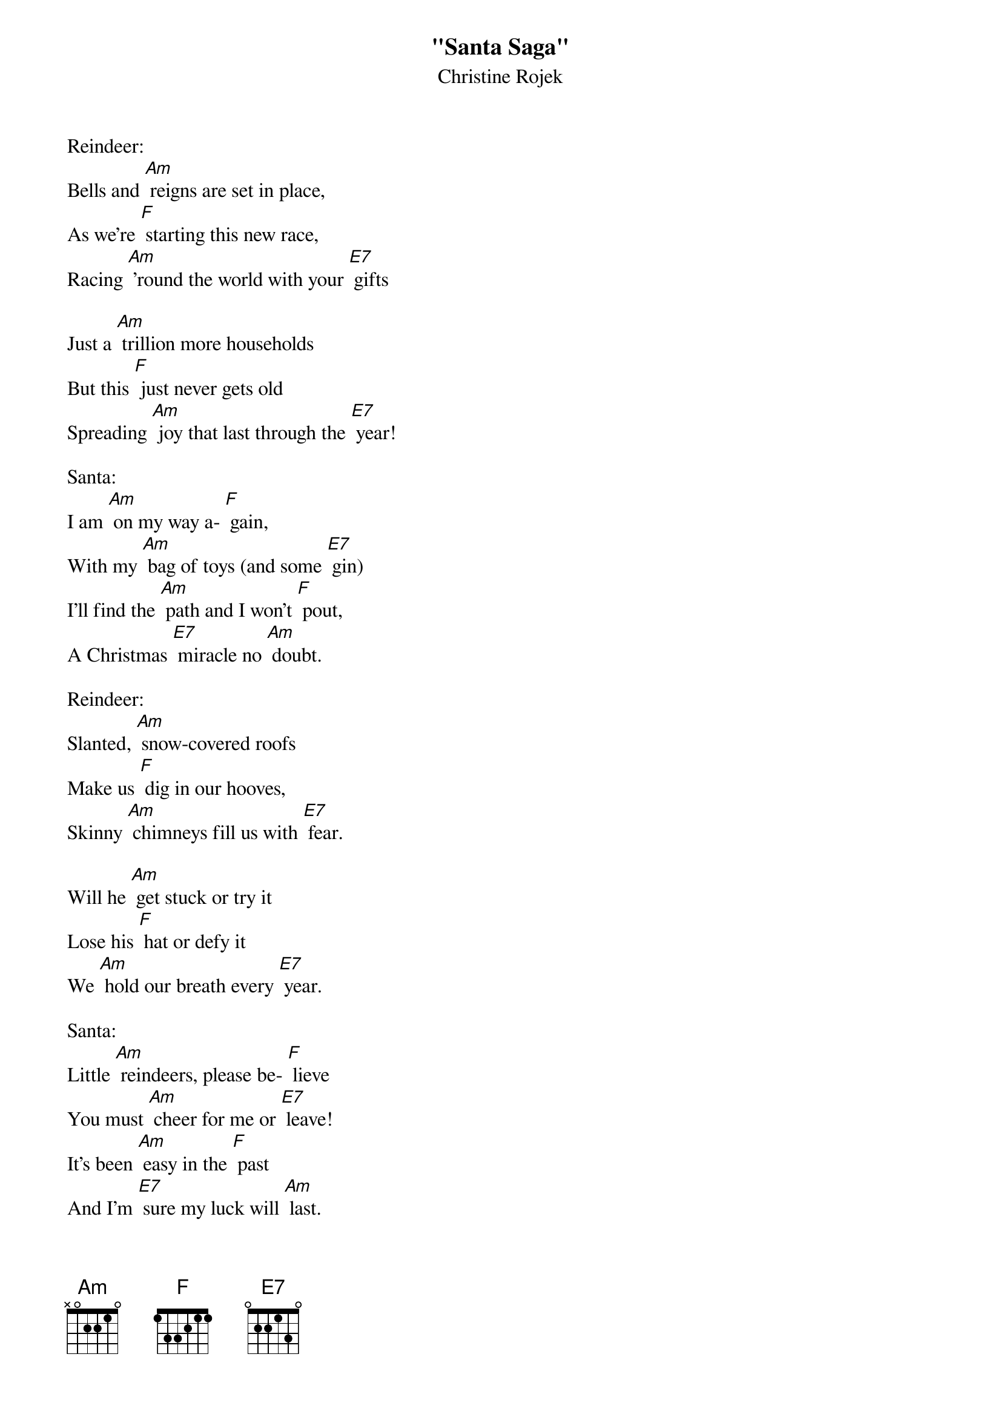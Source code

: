 {t: "Santa Saga"}
{st: Christine Rojek}

Reindeer:
Bells and [Am] reigns are set in place,
As we're [F] starting this new race,
Racing [Am] 'round the world with your [E7] gifts

Just a [Am] trillion more households
But this [F] just never gets old
Spreading [Am] joy that last through the [E7] year!

Santa:
I am [Am] on my way a- [F] gain,
With my [Am] bag of toys (and some [E7] gin)
I'll find the [Am] path and I won't [F] pout,
A Christmas [E7] miracle no [Am] doubt.

Reindeer:
Slanted, [Am] snow-covered roofs
Make us [F] dig in our hooves,
Skinny [Am] chimneys fill us with [E7] fear.

Will he [Am] get stuck or try it
Lose his [F] hat or defy it
We [Am] hold our breath every [E7] year.

Santa:
Little [Am] reindeers, please be- [F] lieve
You must [Am] cheer for me or [E7] leave!
It's been [Am] easy in the [F] past
And I'm [E7] sure my luck will [Am] last.

Reindeer:
As we [Am] peer through the window
We say [F] "well, what do you know,
Only [Am] cookies left for a [E7] treat"!

But [Am] why not some carrots?
Crispy [F] apple or shallots
[Am] Something for this herd to [E7] eat?

Santa:
Little [Am] reindeer please be- [F] have,
You can't [Am] always have your [E7] way.
Just [Am] do what you do [F] best
And Christmas [E7] morning you can [Am] rest!

Well, I'm [Am] on my way a-[F] gain
With my [Am] bag of toys (and some [E7] gin)
I'll find the [Am] path, I won't [F] pout,
A Christmas [E7] miracle no [Am] doubt.
A Christmas [E7] miracle no [Am] doubt!

